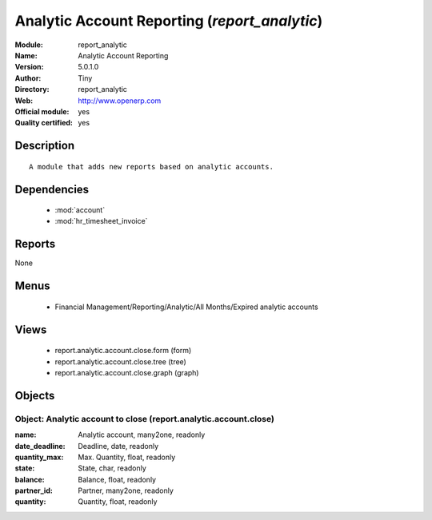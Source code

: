 
.. module:: report_analytic
    :synopsis: Analytic Account Reporting (Official, Quality Certified)
    :noindex:
.. 

.. raw:: html

    <link rel="stylesheet" href="../_static/hide_objects_in_sidebar.css" type="text/css" />

Analytic Account Reporting (*report_analytic*)
==============================================
:Module: report_analytic
:Name: Analytic Account Reporting
:Version: 5.0.1.0
:Author: Tiny
:Directory: report_analytic
:Web: http://www.openerp.com
:Official module: yes
:Quality certified: yes

Description
-----------

::

  A module that adds new reports based on analytic accounts.

Dependencies
------------

 * :mod:`account`
 * :mod:`hr_timesheet_invoice`

Reports
-------

None


Menus
-------

 * Financial Management/Reporting/Analytic/All Months/Expired analytic accounts

Views
-----

 * report.analytic.account.close.form (form)
 * report.analytic.account.close.tree (tree)
 * report.analytic.account.close.graph (graph)


Objects
-------

Object: Analytic account to close (report.analytic.account.close)
#################################################################



:name: Analytic account, many2one, readonly





:date_deadline: Deadline, date, readonly





:quantity_max: Max. Quantity, float, readonly





:state: State, char, readonly





:balance: Balance, float, readonly





:partner_id: Partner, many2one, readonly





:quantity: Quantity, float, readonly


